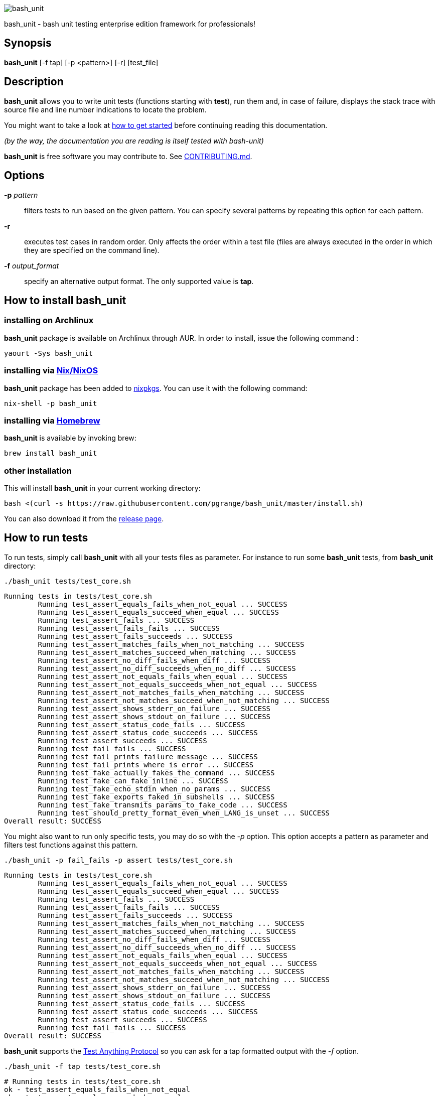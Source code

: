 ifdef::backend-manpage[]
= BASH_UNIT(1)

== NAME
endif::[]

ifndef::backend-manpage[]
image::img/bu_50.png[bash_unit]
endif::[]

bash_unit - bash unit testing enterprise edition framework for professionals!

== Synopsis

*bash_unit* [-f tap] [-p <pattern>] [-r] [test_file]

== Description

*bash_unit* allows you to write unit tests (functions starting with *test*),
run them and, in case of failure, displays the stack trace
with source file and line number indications to locate the problem.

You might want to take a look at link:getting_started[how to get started]
before continuing reading this documentation.

_(by the way, the documentation you are reading is itself tested with bash-unit)_

*bash_unit* is free software you may contribute to. See link:CONTRIBUTING.md[CONTRIBUTING.md].

:toc:

== Options

*-p* _pattern_::
  filters tests to run based on the given pattern.
  You can specify several patterns by repeating this option
  for each pattern.

*-r*::
  executes test cases in random order.
  Only affects the order within a test file (files are always
  executed in the order in which they are specified on the
  command line).

*-f* _output_format_::
  specify an alternative output format.
  The only supported value is *tap*.

ifndef::backend-manpage[]

== How to install *bash_unit*

=== installing on Archlinux

*bash_unit* package is available on Archlinux through AUR. In order to install, issue the following command :

    yaourt -Sys bash_unit

=== installing via link:https://nixos.org/[Nix/NixOS]

*bash_unit* package has been added to link:https://github.com/nixos/nixpkgs[nixpkgs]. You can use it with the following command:

    nix-shell -p bash_unit

=== installing via link:https://brew.sh[Homebrew]

*bash_unit* is available by invoking brew:

    brew install bash_unit

=== other installation

This will install *bash_unit* in your current working directory:

    bash <(curl -s https://raw.githubusercontent.com/pgrange/bash_unit/master/install.sh)

You can also download it from the https://github.com/pgrange/bash_unit/releases[release page].

endif::[]

== How to run tests

To run tests, simply call *bash_unit* with all your tests files as parameter. For instance to run some *bash_unit* tests, from *bash_unit* directory:

```test
./bash_unit tests/test_core.sh
```

```output
Running tests in tests/test_core.sh
	Running test_assert_equals_fails_when_not_equal ... SUCCESS
	Running test_assert_equals_succeed_when_equal ... SUCCESS
	Running test_assert_fails ... SUCCESS
	Running test_assert_fails_fails ... SUCCESS
	Running test_assert_fails_succeeds ... SUCCESS
	Running test_assert_matches_fails_when_not_matching ... SUCCESS
	Running test_assert_matches_succeed_when_matching ... SUCCESS
	Running test_assert_no_diff_fails_when_diff ... SUCCESS
	Running test_assert_no_diff_succeeds_when_no_diff ... SUCCESS
	Running test_assert_not_equals_fails_when_equal ... SUCCESS
	Running test_assert_not_equals_succeeds_when_not_equal ... SUCCESS
	Running test_assert_not_matches_fails_when_matching ... SUCCESS
	Running test_assert_not_matches_succeed_when_not_matching ... SUCCESS
	Running test_assert_shows_stderr_on_failure ... SUCCESS
	Running test_assert_shows_stdout_on_failure ... SUCCESS
	Running test_assert_status_code_fails ... SUCCESS
	Running test_assert_status_code_succeeds ... SUCCESS
	Running test_assert_succeeds ... SUCCESS
	Running test_fail_fails ... SUCCESS
	Running test_fail_prints_failure_message ... SUCCESS
	Running test_fail_prints_where_is_error ... SUCCESS
	Running test_fake_actually_fakes_the_command ... SUCCESS
	Running test_fake_can_fake_inline ... SUCCESS
	Running test_fake_echo_stdin_when_no_params ... SUCCESS
	Running test_fake_exports_faked_in_subshells ... SUCCESS
	Running test_fake_transmits_params_to_fake_code ... SUCCESS
	Running test_should_pretty_format_even_when_LANG_is_unset ... SUCCESS
Overall result: SUCCESS
```

You might also want to run only specific tests, you may do so with the
_-p_ option. This option accepts a pattern as parameter and filters test
functions against this pattern.

```test
./bash_unit -p fail_fails -p assert tests/test_core.sh
```

```output
Running tests in tests/test_core.sh
	Running test_assert_equals_fails_when_not_equal ... SUCCESS
	Running test_assert_equals_succeed_when_equal ... SUCCESS
	Running test_assert_fails ... SUCCESS
	Running test_assert_fails_fails ... SUCCESS
	Running test_assert_fails_succeeds ... SUCCESS
	Running test_assert_matches_fails_when_not_matching ... SUCCESS
	Running test_assert_matches_succeed_when_matching ... SUCCESS
	Running test_assert_no_diff_fails_when_diff ... SUCCESS
	Running test_assert_no_diff_succeeds_when_no_diff ... SUCCESS
	Running test_assert_not_equals_fails_when_equal ... SUCCESS
	Running test_assert_not_equals_succeeds_when_not_equal ... SUCCESS
	Running test_assert_not_matches_fails_when_matching ... SUCCESS
	Running test_assert_not_matches_succeed_when_not_matching ... SUCCESS
	Running test_assert_shows_stderr_on_failure ... SUCCESS
	Running test_assert_shows_stdout_on_failure ... SUCCESS
	Running test_assert_status_code_fails ... SUCCESS
	Running test_assert_status_code_succeeds ... SUCCESS
	Running test_assert_succeeds ... SUCCESS
	Running test_fail_fails ... SUCCESS
Overall result: SUCCESS
```

*bash_unit* supports the http://testanything.org/[Test Anything Protocol] so you can ask for a tap formatted
output with the _-f_ option.

```test
./bash_unit -f tap tests/test_core.sh
```

```output
# Running tests in tests/test_core.sh
ok - test_assert_equals_fails_when_not_equal
ok - test_assert_equals_succeed_when_equal
ok - test_assert_fails
ok - test_assert_fails_fails
ok - test_assert_fails_succeeds
ok - test_assert_matches_fails_when_not_matching
ok - test_assert_matches_succeed_when_matching
ok - test_assert_no_diff_fails_when_diff
ok - test_assert_no_diff_succeeds_when_no_diff
ok - test_assert_not_equals_fails_when_equal
ok - test_assert_not_equals_succeeds_when_not_equal
ok - test_assert_not_matches_fails_when_matching
ok - test_assert_not_matches_succeed_when_not_matching
ok - test_assert_shows_stderr_on_failure
ok - test_assert_shows_stdout_on_failure
ok - test_assert_status_code_fails
ok - test_assert_status_code_succeeds
ok - test_assert_succeeds
ok - test_fail_fails
ok - test_fail_prints_failure_message
ok - test_fail_prints_where_is_error
ok - test_fake_actually_fakes_the_command
ok - test_fake_can_fake_inline
ok - test_fake_echo_stdin_when_no_params
ok - test_fake_exports_faked_in_subshells
ok - test_fake_transmits_params_to_fake_code
ok - test_should_pretty_format_even_when_LANG_is_unset
```

== How to write tests

Write your test functions in a file. The name of a test function has to start with *test*. Only functions starting with *test* will be tested.

Use the *bash_unit* assertion functions in your test functions, see below.

You may write a *setup* function that will be executed before each test is run.

You may write a *teardown* function that will be executed after each test is run.

You may write a *setup_suite* function that will be executed only once before all the tests of your test file.

You may write a *teardown_suite* function that will be executed only once after all the tests of your test file.

If you write code outside of any bash function, this code will be executed once at test file loading time since
your file is a bash script and *bash_unit* sources it before running your tests. It is suggested to write a
*setup_suite* function and avoid any code outside a bash function. you must not use any bash_unit assertion
in setup_suite or use exit in setup_suite for teardown_suite to be run.
See https://github.com/pgrange/bash_unit/issues/43[issue 43] for more details.

If you want to keep an eye on a test not yet implemented, prefix the name of the function by *todo* instead of test.
Test to do are not executed and do not impact the global status of your test suite but are displayed in *bash_unit* output.

*bash_unit* changes the current working directory to the one of the running test file. If you need to access files from your test code, for instance the script under test, use path relative to the test file.

You may need to change the behavior of some commands to create conditions for your code under test to behave as expected. The *fake* function may help you to do that, see bellow.

== Test functions

*bash_unit* supports several shell oriented assertion functions.

=== *fail*

    fail [message]

Fails the test and displays an optional message.

```test
test_can_fail() {
  fail "this test failed on purpose"
}
```

```output
	Running test_can_fail ... FAILURE
this test failed on purpose
doc:2:test_can_fail()
```

=== *assert*

    assert <assertion> [message]

Evaluates _assertion_ and fails if _assertion_ fails.

_assertion_ fails if its evaluation returns a status code different from 0.

In case of failure, the standard output and error of the evaluated _assertion_ is displayed. The optional message is also displayed.

```test
test_assert_fails() {
  assert false "this test failed, obvioulsy"
}
test_assert_succeed() {
  assert true
}
```

```output
	Running test_assert_fails ... FAILURE
this test failed, obvioulsy
doc:2:test_assert_fails()
	Running test_assert_succeed ... SUCCESS
```

But you probably want to assert less obvious facts.

```test
code() {
  touch /tmp/the_file
}

test_code_creates_the_file() {
  code

  assert "test -e /tmp/the_file"
}

test_code_makes_the_file_executable() {
  code

  assert "test -x /tmp/the_file" "/tmp/the_file should be executable"
}
```

```output
	Running test_code_creates_the_file ... SUCCESS
	Running test_code_makes_the_file_executable ... FAILURE
/tmp/the_file should be executable
doc:14:test_code_makes_the_file_executable()
```

It may also be fun to use assert to check for the expected content of a file.

```test
code() {
  echo 'not so cool' > /tmp/the_file
}

test_code_write_appropriate_content_in_the_file() {
  code

  assert "diff <(echo 'this is cool') /tmp/the_file"
}
```

```output
	Running test_code_write_appropriate_content_in_the_file ... FAILURE
out> 1c1
out> < this is cool
out> ---
out> > not so cool
doc:8:test_code_write_appropriate_content_in_the_file()
```

=== *assert_fail*

    assert_fail <assertion> [message]

Asserts that _assertion_ fails. This is the opposite of *assert*.

_assertion_ fails if its evaluation returns a status code different from 0.

If the evaluated expression does not fail, then *assert_fail* will fail and display the standard output and error of the evaluated _assertion_. The optional message is also displayed.

```test
code() {
  echo 'not so cool' > /tmp/the_file
}

test_code_does_not_write_cool_in_the_file() {
  code

  assert_fails "grep cool /tmp/the_file" "should not write 'cool' in /tmp/the_file"
}

test_code_does_not_write_this_in_the_file() {
  code

  assert_fails "grep this /tmp/the_file" "should not write 'this' in /tmp/the_file"
}
```

```output
	Running test_code_does_not_write_cool_in_the_file ... FAILURE
should not write 'cool' in /tmp/the_file
out> not so cool
doc:8:test_code_does_not_write_cool_in_the_file()
	Running test_code_does_not_write_this_in_the_file ... SUCCESS
```

=== *assert_status_code*

    assert_status_code <expected_status_code> <assertion> [message]

Checks for a precise status code of the evaluation of _assertion_.

It may be useful if you want to distinguish between several error conditions in your code.

In case of failure, the standard output and error of the evaluated _assertion_ is displayed. The optional message is also displayed.

```test
code() {
  exit 23
}

test_code_should_fail_with_code_25() {
  assert_status_code 25 code
}
```

```output
	Running test_code_should_fail_with_code_25 ... FAILURE
 expected status code 25 but was 23
doc:6:test_code_should_fail_with_code_25()
```

=== *assert_equals*

    assert_equals <expected> <actual> [message]

Asserts for equality of the two strings _expected_ and _actual_.

```test
test_obvious_inequality_with_assert_equals(){
  assert_equals "a string" "another string" "a string should be another string"
}
test_obvious_equality_with_assert_equals(){
  assert_equals a a
}

```

```output
	Running test_obvious_equality_with_assert_equals ... SUCCESS
	Running test_obvious_inequality_with_assert_equals ... FAILURE
a string should be another string
 expected [a string] but was [another string]
doc:2:test_obvious_inequality_with_assert_equals()
```

=== *assert_not_equals*

    assert_not_equals <unexpected> <actual> [message]

Asserts for inequality of the two strings _unexpected_ and _actual_.

```test
test_obvious_equality_with_assert_not_equals(){
  assert_not_equals "a string" "a string" "a string should be different from another string"
}
test_obvious_inequality_with_assert_not_equals(){
  assert_not_equals a b
}

```

```output
	Running test_obvious_equality_with_assert_not_equals ... FAILURE
a string should be different from another string
 expected different value than [a string] but was the same
doc:2:test_obvious_equality_with_assert_not_equals()
	Running test_obvious_inequality_with_assert_not_equals ... SUCCESS
```

=== *assert_matches*

    assert_matches <expected-regex> <actual> [message]

Asserts that the string _actual_ matches the regex pattern _expected-regex_.

```test
test_obvious_notmatching_with_assert_matches(){
  assert_matches "a str.*" "another string" "'another string' should not match 'a str.*'"
}
test_obvious_matching_with_assert_matches(){
  assert_matches "a[nN].t{0,1}.*r str.*" "another string"
}

```

```output
	Running test_obvious_matching_with_assert_matches ... SUCCESS
	Running test_obvious_notmatching_with_assert_matches ... FAILURE
'another string' should not match 'a str.*'
 expected regex [a str.*] to match [another string]
doc:2:test_obvious_notmatching_with_assert_matches()
```

=== *assert_not_matches*

    assert_not_matches <unexpected-regex> <actual> [message]

Asserts that the string _actual_ does not match the regex pattern _unexpected-regex_.

```test
test_obvious_matching_with_assert_not_matches(){
  assert_not_matches "a str.*" "a string" "'a string' should not match 'a str.*'"
}
test_obvious_notmatching_with_assert_not_matches(){
  assert_not_matches "a str.*" "another string"
}

```

```output
	Running test_obvious_matching_with_assert_not_matches ... FAILURE
'a string' should not match 'a str.*'
 expected regex [a str.*] should not match but matched [a string]
doc:2:test_obvious_matching_with_assert_not_matches()
	Running test_obvious_notmatching_with_assert_not_matches ... SUCCESS
```

== *fake* function

    fake <command> [replacement code]

Fakes _command_ and replaces it with _replacement code_ (if code is specified) for the rest of the execution of your test. If no replacement code is specified, then it replaces command by one that echoes stdin of fake. This may be useful if you need to simulate an environment for you code under test.

For instance:

```test
fake ps echo hello world
ps
```

will output:

```output
hello world
```

We can do the same using _stdin_ of fake:

```test
fake ps << EOF
hello world
EOF
ps
```

```output
hello world
```

ifndef::backend-manpage[]
It has been asked wether using *fake* results in creating actual fakes or stubs or mocks? or may be spies? or may be they are dummies?
The first answer to this question is: it depends. The second is: read this
https://www.google.fr/search?tbm=isch&q=fake%20mock%20stub[great and detailed literature] on this subjet.
endif::[]

=== Using stdin

Here is an exemple, parameterizing fake with its _stdin_ to test that code fails when some process does not run and succeeds otherwise:

```test
code() {
  ps a | grep apache
}

test_code_succeeds_if_apache_runs() {
  fake ps <<EOF
  PID TTY          TIME CMD
13525 pts/7    00:00:01 bash
24162 pts/7    00:00:00 ps
 8387 ?            0:00 /usr/sbin/apache2 -k start
EOF

  assert code "code should succeed when apache is running"
}

test_code_fails_if_apache_does_not_run() {
  fake ps <<EOF
  PID TTY          TIME CMD
13525 pts/7    00:00:01 bash
24162 pts/7    00:00:00 ps
EOF

  assert_fails code "code should fail when apache is not running"
}

```

```output
	Running test_code_fails_if_apache_does_not_run ... SUCCESS
	Running test_code_succeeds_if_apache_runs ... SUCCESS
```

=== Using a function

In a previous exemple, we faked _ps_ by specifying code inline:

```test
fake ps echo hello world
ps
```

```output
hello world
```

If you need to write more complex code to fake your command, you may abstract this code in a function:

```test
_ps() {
  echo hello world
}
fake ps _ps
ps
```

```output
hello world
```

Be carefull however that your _ps function is not exported to sub-processes. It means that, depending on how your code under test works, _ps may not be defined in the context where ps will be called. For instance:

```test
_ps() {
  echo hello world
}
fake ps _ps

bash -c ps
```

```output
environment: line 1: _ps: command not found
```

It depends on your code under test but it is safer to just export functions needed by your fake so that they are available in sub-processes:

```test
_ps() {
  echo hello world
}
export -f _ps
fake ps _ps

bash -c ps
```

```output
hello world
```

*fake* is also limited by the fact that it defines a _bash_ function to
override the actual command. In some context the command can not be
overriden by a function. For instance if your code under test relies on _exec_ to launch _ps_, *fake* will have no effect.

*fake* may also imply strange behaviors from bash_unit when you try to
fake really basic stuff. bash_unit tries to be as much immune to this as
possible but there are some limits. Especially and as surprising as it
might seem, bash allows creating functions named after builtin commands
and bash_unit won't resist that kind of situation. So, for instance, do
not try to fake: `exit`; `local`; `trap`; `eval`; `export`; `if`; `then`; `else`; `fi`; `while`; `do`; `done`; `$`; `echo`; `[` (I know, this is not a builtin but don't).

=== *fake* parameters

*fake* stores parameters given to the fake in the global variable _FAKE_PARAMS_ so that you can use them inside your fake.

It may be useful if you need to adapt the behavior on the given parameters.

It can also help in asserting the values of these parameters ... but this may be quite tricky.

For instance, in our previous code that checks apache is running, we have an issue since our code does not use _ps_ with the appropriate parameters. So we will try to check that parameters given to ps are _ax_.

To do that, the first naive approch would be:

```test
code() {
  ps a | grep apache
}

test_code_gives_ps_appropriate_parameters() {
  _ps() {
    cat <<EOF
  PID TTY          TIME CMD
13525 pts/7    00:00:01 bash
24162 pts/7    00:00:00 ps
 8387 ?            0:00 /usr/sbin/apache2 -k start
EOF
    assert_equals ax "$FAKE_PARAMS"
  }
  export -f _ps
  fake ps _ps

  code >/dev/null
}
```

This test calls _code_, which calls _ps_, which is actually implemented by __ps_. Since _code_ does not use _ax_ but only _a_ as parameters, this test should fail. But ...

```output
	Running test_code_gives_ps_appropriate_parameters ... SUCCESS
```

The problem here is that _ps_ fail (because of the failed *assert_equals* assertion). But _ps_ is piped with _grep_:

```shell
code() {
  ps a | grep apache
}
```

With bash, the result code of a pipeline equals the result code of the last command of the pipeline. The last command is _grep_ and since grep succeeds, the failure of __ps_ is lost and our test succeeds. We have only succeeded in messing with the test output, nothing more.

An alternative may be to activate bash _pipefail_ option but this may introduce unwanted side effects. We can also simply not output anything in __ps_ so that _grep_ fails:

```shell
code() {
  ps a | grep apache
}

test_code_gives_ps_appropriate_parameters() {
  _ps() {
    assert_equals ax "$FAKE_PARAMS"
  }
  export -f _ps
  fake ps _ps

  code >/dev/null
}
```

The problem here is that we use a trick to make the code under test fail but the
failure has nothing to do with the actual *assert_equals* failure. This is really
bad, don't do that.

Moreover, *assert_equals* output is captured by _ps_ and this just messes with the display of our test results:

```shell
	Running test_code_gives_ps_appropriate_parameters ... 
```

The only correct alternative is for the fake _ps_ to write _FAKE_PARAMS_ in a file descriptor
so that your test can grab them after code execution and assert their value. For instance
by writing to a file:

```test
code() {
  ps a | grep apache
}

test_code_gives_ps_appropriate_parameters() {
  _ps() {
    echo $FAKE_PARAMS > /tmp/fake_params
  }
  export -f _ps
  fake ps _ps

  code || true

  assert_equals ax "$(head -n1 /tmp/fake_params)"
}

setup() {
  rm -f /tmp/fake_params
}
```

Here our fake writes to _/tmp/fake_. We delete this file in *setup* to be
sure that we do not get inapropriate data from a previous test. We assert
that the first line of _/tmp/fake_ equals _ax_. Also, note that we know
that _code_ will fail and write this to ignore the error: `code || true`.


```output
	Running test_code_gives_ps_appropriate_parameters ... FAILURE
 expected [ax] but was [a]
doc:14:test_code_gives_ps_appropriate_parameters()
```

We can also compact the fake definition:

```test
code() {
  ps a | grep apache
}

test_code_gives_ps_appropriate_parameters() {
  fake ps 'echo $FAKE_PARAMS >/tmp/fake_params'

  code || true

  assert_equals ax "$(head -n1 /tmp/fake_params)"
}

setup() {
  rm -f /tmp/fake_params
}
```

```output
	Running test_code_gives_ps_appropriate_parameters ... FAILURE
 expected [ax] but was [a]
doc:10:test_code_gives_ps_appropriate_parameters()
```

Finally, we can avoid the _/tmp/fake_params_ temporary file by using _coproc_:

```test
code() {
  ps a | grep apache
}

test_get_data_from_fake() {
  #Fasten you seat belt ...
  coproc cat
  exec {test_channel}>&${COPROC[1]}
  fake ps 'echo $FAKE_PARAMS >&$test_channel'

  code || true

  assert_equals ax "$(head -n1 <&${COPROC[0]})"
}

```

```output
	Running test_get_data_from_fake ... FAILURE
 expected [ax] but was [a]
doc:13:test_get_data_from_fake()
```

